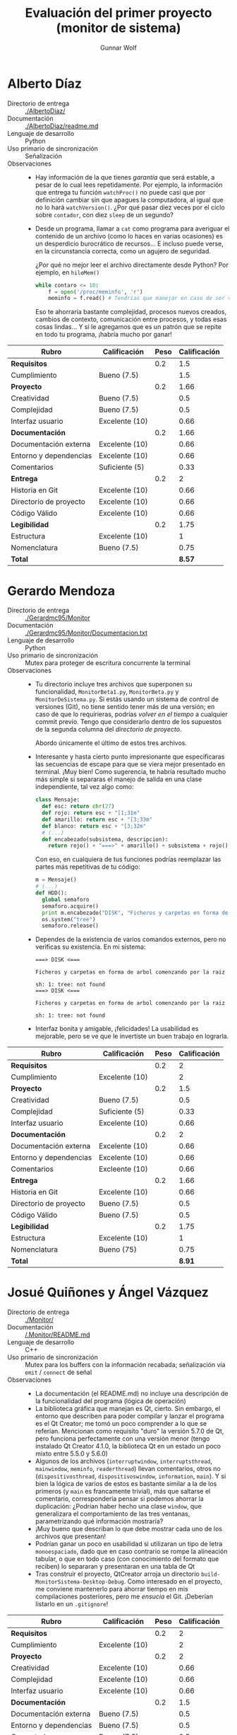 #+title: Evaluación del primer proyecto (monitor de sistema)
#+author: Gunnar Wolf

* Alberto Díaz

- Directorio de entrega :: [[./AlbertoDiaz/]]
- Documentación :: [[./AlbertoDiaz/readme.md]]
- Lenguaje de desarrollo :: Python
- Uso primario de sincronización :: Señalización
- Observaciones ::
  - Hay información de la que tienes /garantía/ que será estable, a
    pesar de lo cual lees repetidamente. Por ejemplo, la información
    que entrega tu función =watchProc()= no puede casi que por
    definición cambiar sin que apagues la computadora, al igual que no
    lo hará =watchVersion()=. ¿Por qué pasar diez veces por el ciclo
    sobre =contador=, con diez =sleep= de un segundo?
  - Desde un programa, llamar a =cat= como programa para averiguar el
    contenido de un archivo (como lo haces en varias ocasiones) es un
    desperdicio burocrático de recursos... E incluso puede verse, en
    la circunstancia correcta, como un agujero de seguridad.

    ¿Por qué no mejor leer el archivo directamente desde Python? Por
    ejemplo, en =hiloMem()=
    #+BEGIN_SRC python
    while contaro <= 10:
        f = open('/proc/meminfo', 'r')
        meminfo = f.read() # Tendrías que manejar en caso de ser >800bytes.
    #+END_SRC
    Eso te ahorraría bastante complejidad, procesos nuevos creados,
    cambios de contexto, comunicación entre procesos, y todas esas
    cosas lindas... Y si le agregamos que es un patrón que se repite
    en todo tu programa, ¡habría mucho por ganar!

| *Rubro*                | *Calificación* | *Peso* | *Calificación* |
|------------------------+----------------+--------+----------------|
| *Requisitos*           |                |    0.2 |            1.5 |
| Cumplimiento           | Bueno (7.5)    |        |            1.5 |
|------------------------+----------------+--------+----------------|
| *Proyecto*             |                |    0.2 |           1.66 |
| Creatividad            | Bueno (7.5)    |        |            0.5 |
| Complejidad            | Bueno (7.5)    |        |            0.5 |
| Interfaz usuario       | Excelente (10) |        |           0.66 |
|------------------------+----------------+--------+----------------|
| *Documentación*        |                |    0.2 |           1.66 |
| Documentación externa  | Excelente (10) |        |           0.66 |
| Entorno y dependencias | Excelente (10) |        |           0.66 |
| Comentarios            | Suficiente (5) |        |           0.33 |
|------------------------+----------------+--------+----------------|
| *Entrega*              |                |    0.2 |              2 |
| Historia en Git        | Excelente (10) |        |           0.66 |
| Directorio de proyecto | Excelente (10) |        |           0.66 |
| Código Válido          | Excelente (10) |        |           0.66 |
|------------------------+----------------+--------+----------------|
| *Legibilidad*          |                |    0.2 |           1.75 |
| Estructura             | Excelente (10) |        |              1 |
| Nomenclatura           | Bueno (7.5)    |        |           0.75 |
|------------------------+----------------+--------+----------------|
| *Total*                |                |        |         *8.57* |
|------------------------+----------------+--------+----------------|


* Gerardo Mendoza

- Directorio de entrega :: [[./Gerardmc95/Monitor]]
- Documentación :: [[./Gerardmc95/Monitor/Documentacion.txt]]
- Lenguaje de desarrollo :: Python
- Uso primario de sincronización :: Mutex para proteger de escritura
     concurrente la terminal
- Observaciones ::
  - Tu directorio incluye tres archivos que superponen su
    funcionalidad, =MonitorBeta1.py=, =MonitorBeta.py= y
    =MonitorDeSistema.py=. Si estás usando un sistema de control de
    versiones (Git), no tiene sentido tener más de una versión; en
    caso de que lo requirieras, podrías /volver en el tiempo/ a
    cualquier commit previo. Tengo que considerarlo dentro de los
    supuestos de la segunda columna del /directorio de proyecto/.

    Abordo únicamente el último de estos tres archivos.
  - Interesante y hasta cierto punto impresionante que especificaras
    las secuencias de escape para que se viera mejor presentado en
    terminal. ¡Muy bien! Como sugerencia, te habría resultado mucho
    más simple si separaras el manejo de salida en una clase
    independiente, tal vez algo como:
    #+BEGIN_SRC python
    class Mensaje:
      def esc: return chr(27)
      def rojo: return esc + "[1;31m"
      def amarillo: return esc + "[3;33m"
      def blanco: return esc + "[3;32m"
      # (...)
      def encabezado(subsistema, descripcion):
        return rojo() + "===>" + amarillo() + subsistema + rojo() + "<===\n" + amarillo() + descripcion + blanco()
    #+END_SRC
    Con eso, en cualquiera de tus funciones podrías reemplazar las
    partes más repetitivas de tu código:
    #+BEGIN_SRC python
    m = Mensaje()
    # (...)
    def HDD():
      global semaforo
      semaforo.acquire()
      print m.encabezado("DISK", "Ficheros y carpetas en forma de árbol comenzando por la raiz")
      os.system("tree")
      semaforo.release()
    #+END_SRC
  - Dependes de la existencia de varios comandos externos, pero no
    verificas su existencia. En mi sistema:
    #+BEGIN_SRC text
    ===> DISK <===

    Ficheros y carpetas en forma de arbol comenzando por la raiz

    sh: 1: tree: not found
    ===> DISK <===

    Ficheros y carpetas en forma de arbol comenzando por la raiz

    sh: 1: tree: not found
    #+END_SRC
  - Interfaz bonita y amigable, ¡felicidades! La usabilidad es
    mejorable, pero se ve que le invertiste un buen trabajo en lograrla.


| *Rubro*                | *Calificación* | *Peso* | *Calificación* |
|------------------------+----------------+--------+----------------|
| *Requisitos*           |                |    0.2 |              2 |
| Cumplimiento           | Excelente (10) |        |              2 |
|------------------------+----------------+--------+----------------|
| *Proyecto*             |                |    0.2 |            1.5 |
| Creatividad            | Bueno (7.5)    |        |            0.5 |
| Complejidad            | Suficiente (5) |        |           0.33 |
| Interfaz usuario       | Excelente (10) |        |           0.66 |
|------------------------+----------------+--------+----------------|
| *Documentación*        |                |    0.2 |              2 |
| Documentación externa  | Excelente (10) |        |           0.66 |
| Entorno y dependencias | Excelente (10) |        |           0.66 |
| Comentarios            | Excleente (10) |        |           0.66 |
|------------------------+----------------+--------+----------------|
| *Entrega*              |                |    0.2 |           1.66 |
| Historia en Git        | Excelente (10) |        |           0.66 |
| Directorio de proyecto | Bueno (7.5)    |        |            0.5 |
| Código Válido          | Bueno (7.5)    |        |            0.5 |
|------------------------+----------------+--------+----------------|
| *Legibilidad*          |                |    0.2 |           1.75 |
| Estructura             | Excelente (10) |        |              1 |
| Nomenclatura           | Bueno (75)     |        |           0.75 |
|------------------------+----------------+--------+----------------|
| *Total*                |                |        |         *8.91* |
|------------------------+----------------+--------+----------------|


* Josué Quiñones y Ángel Vázquez

- Directorio de entrega :: [[./Monitor/]]
- Documentación :: [[/.Monitor/README.md]]
- Lenguaje de desarrollo :: C++
- Uso primario de sincronización :: Mutex para los buffers con la
     información recabada; señalización vía =emit= / =connect= de señal
- Observaciones ::
  - La documentación (el README.md) no incluye una descripción de la
    funcionalidad del programa (lógica de operación)
  - La biblioteca gráfica que manejan es Qt, cierto. Sin embargo, el
    entorno que describen para poder compilar y lanzar el programa es
    el Qt Creator; me tomó un poco comprender a lo que se
    referían. Mencionan como requisito "duro" la versión 5.7.0 de Qt,
    pero funciona perfectamente con una versión menor (tengo instalado
    Qt Creator 4.1.0, la biblioteca Qt en un estado un poco mixto
    entre 5.5.0 y 5.6.0)
  - Algunos de los archivos (=interruptwindow=, =interruptsthread=,
    =mainwindow=, =meminfo=, =readerthread=) llevan comentarios, otros
    no (=dispositivosthread=, =dispositivoswindow=, =information=,
    =main=). Y si bien la lógica de varios de estos es bastante
    similar a la de los primeros (y =main= es francamente trivial),
    más que saltarse el comentario, correspondería pensar si podemos
    ahorrar la duplicación: ¿Podrían haber hecho una clase =window=,
    que generalizara el comportamiento de las tres ventanas,
    parametrizando qué información mostraría?
  - ¡Muy bueno que describan lo que debe mostrar cada uno de los
    archivos que presentan!
  - Podrían ganar un poco en usabilidad si utilizaran un tipo de letra
    =monoespaciado=, dado que en caso contrario se rompe la alineación
    tabular, o que en todo caso (con conocimiento del formato que
    reciben) lo separaran y presentaran en una tabla de Qt
  - Tras construir el proyecto, QtCreator arroja un directorio
    =build-MonitorSistema-Desktop-Debug=. Como interesado en el
    proyecto, me conviene mantenerlo para ahorrar tiempo en mis
    compilaciones posteriores, pero me /ensucia/ el Git. ¡Deberían
    listarlo en un =.gitignore=!

| *Rubro*                | *Calificación* | *Peso* | *Calificación* |
|------------------------+----------------+--------+----------------|
| *Requisitos*           |                |    0.2 |              2 |
| Cumplimiento           | Excelente (10) |        |              2 |
|------------------------+----------------+--------+----------------|
| *Proyecto*             |                |    0.2 |              2 |
| Creatividad            | Excelente (10) |        |           0.66 |
| Complejidad            | Excelente (10) |        |           0.66 |
| Interfaz usuario       | Excelente (10) |        |           0.66 |
|------------------------+----------------+--------+----------------|
| *Documentación*        |                |    0.2 |            1.5 |
| Documentación externa  | Bueno (7.5)    |        |            0.5 |
| Entorno y dependencias | Bueno (7.5)    |        |            0.5 |
| Comentarios            | Bueno (7.5)    |        |            0.5 |
|------------------------+----------------+--------+----------------|
| *Entrega*              |                |    0.2 |           1.82 |
| Historia en Git        | Excelente (10) |        |           0.66 |
| Directorio de proyecto | Bueno (7.5)    |        |            0.5 |
| Código Válido          | Excelente (10) |        |           0.66 |
|------------------------+----------------+--------+----------------|
| *Legibilidad*          |                |    0.2 |              2 |
| Estructura             | Excelente (10) |        |              1 |
| Nomenclatura           | Excelente (10) |        |              1 |
|------------------------+----------------+--------+----------------|
| *Total*                |                |        |         *9.32* |
|------------------------+----------------+--------+----------------|


* Jesús García y Andrés López

- Directorio de entrega :: [[./Monitordesistema]]
- Documentación :: [[./Monitordesistema/Escrito.docx]]
- Lenguaje de desarrollo :: Visual BASIC / C#
- Uso primario de sincronización :: No encontrado
- Observaciones ::
  - Uff... ¡Me hicieron sudar para instalar el entorno de
    construcción! Y tengo que admitir mi derrota: Conseguí montar una
    máquina virtual con Windows 7 y Visual Studio 2010... ¡Pero ni
    siquiera se molestó en abrir el proyecto por haberse desarrollado
    en una versión más nueva!
  - Uso de Git: Una de las principales razones de manejar un sistema
    de seguimiento de cambios (como lo es Git) es que con él ya no
    requieren los directorios por versión, como ustedes lo
    enviaron. Es mucho más fácil (para el desarrollo y para la
    evaluación) tener un único directorio, con la historia completa de
    cambios contenida.
    - Limito mi evaluación al directorio =VERSION4=, los demás los omito
      por completo.
  - Incluyen muchos archivos autogenerados. ¿Son todos ellos
    necesarios?
    - Incluyen subdirectorios derivados de la construcción,
      como =bin= y =obj=, incluyendo archivos objeto ya compilados (como
      =WindowsApplication4.exe=.
  - No veo ningún manejo de mecanismos de sincronización. Posiblemente
    (no estoy seguro) sí de manejo de más de un hilo de ejecución,
    pero no de sincronización. Si efectivamente los manejan, ¡por
    favor háganmelo saber! (repercute bastante en su calificación)
  - Si entiendo correctamente, todo el "andamiaje" en VisualBASIC es
    generado por el entorno de desarrollo, y únicamente el archivo
    fuente =proce.cs= es de ustedes, ¿correcto? (de no ser así,
    comuníquenmelo y reviso la calificación).
    - No, no creo que sea únicamente así :-( ¿La lógica de obtención
      de datos es lo que tienen en =labels.vb=, al reaccionar a
      =Button2.Click()=?
  - Claro... Sería mucho mejor si esto estuviera propiamente
    documentado. No hay prácticamente nada de documentación relativa
    al entorno y dependencias :-(
    - Y ya hablando de documentación, tampoco incluyen nada respecto a
      la lógica que siguan para resolver el problema
    - No incluyen instrucciones de construcción, y yo fui incapaz de
      compilar o ejecutar el proyecto. Confío en que es por impericia
      mía — Les doy 75% en ese rubro, pero les pido que me lo muestren
      funcionando en su equipo.
  - Hicieron un muy buen trabajo de buscar fuentes de datos del
    sistema vía API dentro de los espacios de nombres =My.Computer=,
    =Mu.User=, =System=, etc. ¡Interesante!
  - Llama mi atención que si bien este proyecto fue creado y
    gestionado por un entorno de desarrollo integrado (IDE) no maneja
    en automático indentación y algunos detalles similares. Ejemplo:

    #+BEGIN_SRC C
      namespace ProcessKiller
      { 
          public partial class proce : Form 
      {
          public proce() 
          { 
    #+END_SRC

    La lógica me indicaría que todo el contenido del proyecto debería
    estar indentada un nivel más...

| *Rubro*                | *Calificación* | *Peso* | *Calificación* |
|------------------------+----------------+--------+----------------|
| *Requisitos*           |                |    0.2 |              1 |
| Cumplimiento           | Suficiente (5) |        |              1 |
|------------------------+----------------+--------+----------------|
| *Proyecto*             |                |    0.2 |              2 |
| Creatividad            | Excelente (10) |        |           0.66 |
| Complejidad            | Excelente (10) |        |           0.66 |
| Interfaz usuario       | Excelente (10) |        |           0.66 |
|------------------------+----------------+--------+----------------|
| *Documentación*        |                |    0.2 |           1.16 |
| Documentación externa  | Bueno (7.5)    |        |            0.5 |
| Entorno y dependencias | Suficiente (5) |        |           0.33 |
| Comentarios            | Suficiente (5) |        |           0.33 |
|------------------------+----------------+--------+----------------|
| *Entrega*              |                |    0.2 |           1.33 |
| Historia en Git        | Bueno (7.5)    |        |            0.5 |
| Directorio de proyecto | Suficiente (5) |        |           0.33 |
| Código Válido          | Bueno (7.5)    |        |            0.5 |
|------------------------+----------------+--------+----------------|
| *Legibilidad*          |                |    0.2 |            1.5 |
| Estructura             | Bueno (7.5)    |        |           0.75 |
| Nomenclatura           | Bueno (7.5)    |        |           0.75 |
|------------------------+----------------+--------+----------------|
| *Total*                |                |        |            *7* |
|------------------------+----------------+--------+----------------|


* Abraham Ortega y Bidkar Páez

- Directorio de entrega :: [[./OrtegayPaez]]
- Documentación ::  [[./OrtegayPaez/DOCUMENTACION.pdf]]
- Lenguaje de desarrollo :: Python
- Uso primario de sincronización :: Manejo de mutexes, =QtCore.SIGNAL=
     para notificación de eventos; notificación de progreso por
     indicadores GUI
- Observaciones ::
  - ¡Excelente proyecto! Verdaderamente, ¡felicidades! Se nota que
    trabajaron con dedicación
  - El polimorfismo no es particular de Java, es parte del
    planteamiento básico de la orientación a objetos — ¡y es una pena
    que no estemos más acostumbrados a usarlo!
  - Obviamente, hay espacio para refinaciones posteriores. Por
    ejemplo, resulta incómodo que si estás consultando la lista de
    proceso (particularmente esa por ser la de mayor frecuencia de
    cambios) se redibuje completa. Podrían estructurarlo alrededor de
    un diccionario por PID, y actualizar campos específicos. Pero es
    simplemente cosa de querer buscar detalles...
  - ¡Ah! Falta algo importante desde el punto de vista de interfaz
    usuario: ¿Cómo me salgo del programa? ¡Únicamente matándolo a
    traición!


| *Rubro*                | *Calificación* | *Peso* | *Calificación* |
|------------------------+----------------+--------+----------------|
| *Requisitos*           |                |    0.2 |              2 |
| Cumplimiento           | Excelente (10) |        |              2 |
|------------------------+----------------+--------+----------------|
| *Proyecto*             |                |    0.2 |                |
| Creatividad            | Excelente (10) |        |           0.66 |
| Complejidad            | Excelente (10) |        |           0.66 |
| Interfaz usuario       | Excelente (10) |        |           0.66 |
|------------------------+----------------+--------+----------------|
| *Documentación*        |                |    0.2 |              2 |
| Documentación externa  | Excelente (10) |        |           0.66 |
| Entorno y dependencias | Excelente (10) |        |           0.66 |
| Comentarios            | Excelente (10) |        |           0.66 |
|------------------------+----------------+--------+----------------|
| *Entrega*              |                |    0.2 |              2 |
| Historia en Git        | Excelente (10) |        |           0.66 |
| Directorio de proyecto | Excelente (10) |        |           0.66 |
| Código Válido          | Excelente (10) |        |           0.66 |
|------------------------+----------------+--------+----------------|
| *Legibilidad*          |                |    0.2 |              2 |
| Estructura             | Excelente (10) |        |              1 |
| Nomenclatura           | Excelente (10) |        |              1 |
|------------------------+----------------+--------+----------------|
| *Total*                |                |        |           *10* |
|------------------------+----------------+--------+----------------|


* Max Sánchez

- Directorio de entrega :: [[./PMax_01]]
- Documentación :: [[./PMax_01/documentacion.txt]]
- Lenguaje de desarrollo :: Python
- Uso primario de sincronización :: Mutex protegiendo la lógica
     interna de =obtenerDatos()=; esperar a la finalización de hilos
     derivados mediante =join()=
- Observaciones ::
  - Cumples formalmente con que el programa sea multi-hilos, pero
    mantienes la ejecución plenamente secuencial, sin aprovechar en
    ningún momento el paralelismo. Llegas a emplear un mutex, pero
    resulta innecesario porque es en un único punto, no hay
    concurrencia que controlar.
  - Logras un muy buen conjunto de información de varias fuentes
    distintas, y lo presentas de forma muy coherente. ¡Bien!
  - Documentación externa: No incluye lógica de operación ni ejemplos
    de invocación; no mencionas entorno o dependencias (quedó a mi
    interpretación darme cuenta que no funcionaba por ser Python3,
    falla silenciosamente en Python2).
  - Tip: Tu uso de archivos temporales (=cheat.txt=, =li.txt=,
    =procAc.txt=, etc.) resulta peligroso, puede llevarte a
    importantes agujeros de seguridad relacionados particularmente con
    la concurrencia: Si alguien sabe qué archivos vas a emplear, puede
    medir el tiempo, y sobreescribirlos a medio camino entre su
    escritura y lectura. Además, como ejecutas con privilegios
    elevados (y no verificas preexistencia), puede atacarse por medio
    de la creación de ligas simbólicas para sobreescribir archivos
    arbitrarios en el sistema.

    Te sugiero asomarte a la [[https://docs.python.org/3.5/library/tempfile.html][documentación del módulo tempfile]] para
    mayores detalles.
  - ¡Tu programa elimina archivos de más! ¡Qué bueno que no lo ejecuté
    en otro lugar! Al salir, pregunta:
    #+BEGIN_SRC text
    Es probable que durante la ejecucion de este programa
    se crearan archivos extra, quieres eliminarlos?(s/n): s
    #+END_SRC
    Acto seguido, se había eliminado tu =documentacion.txt=.
  - Incluyes como parte del proyecto subido a Git un archivo compilado
    a bytecode de python, =__pycache__/lib.cpython-35.pyc=. Cuando yo
    ejecuto tu programa, éste se vuelve a compilar y se modifica,
    "ensuciando" mi árbol Git. ¡Deberías haberlo excluído con
    =.gitignore=! (y, ya que estamos, incluir también todos tus
    =*.txt= generados)
  - Un error muy común que observo es que ven como separados el paso
    de escribir el código del de comentarlo. ¡Debe ser realizado en
    conjunto! Sólo eso explica comentarios que indican que olvidaste
    ya lo que pensabas al desarrollar:
    #+BEGIN_SRC python
    ##apartir de aqui es probable que sea dificil de entender
    #+END_SRC
  - Mismo comentario que el que le hice a Alberto: Desde un programa,
    llamar a =cat= como programa para averiguar el contenido de un
    archivo (como lo haces en varias ocasiones) es un desperdicio
    burocrático de recursos... E incluso puede verse, en la
    circunstancia correcta, como un agujero de seguridad.

    ¿Por qué no mejor leer el archivo directamente desde Python? Por
    ejemplo, en =monH()=, podrías hacer:
    #+BEGIN_SRC python
    arch = open('/proc/sched_debug', 'r')
    #+END_SRC
    Eso te ahorraría bastante complejidad, procesos nuevos creados,
    cambios de contexto, comunicación entre procesos, y todas esas
    cosas lindas... Y si le agregamos que es un patrón que se repite
    en todo tu programa, ¡habría mucho por ganar!
  - El significado de /tiempo real/ es muy preciso, y es absoluamente
    distinto de lo que implementas como tu opción #4. Claro, no te lo
    puedo juzgar, porque no lo hemos visto aún ;-) Pero no puedo
    dejarlo de anotar.

| *Rubro*                | *Calificación* | *Peso* | *Calificación* |
|------------------------+----------------+--------+----------------|
| *Requisitos*           |                |    0.2 |            1.5 |
| Cumplimiento           | Bueno (7.5)    |        |            1.5 |
|------------------------+----------------+--------+----------------|
| *Proyecto*             |                |    0.2 |              2 |
| Creatividad            | Excelente (10) |        |           0.66 |
| Complejidad            | Excelente (10) |        |           0.66 |
| Interfaz usuario       | Excelente (10) |        |           0.66 |
|------------------------+----------------+--------+----------------|
| *Documentación*        |                |    0.2 |              1 |
| Documentación externa  | Suficiente (5) |        |           0.33 |
| Entorno y dependencias | Suficiente (5) |        |           0.33 |
| Comentarios            | Suficiente (5) |        |           0.33 |
|------------------------+----------------+--------+----------------|
| *Entrega*              |                |    0.2 |           1.66 |
| Historia en Git        | Bueno (7.5)    |        |            0.5 |
| Directorio de proyecto | Bueno (7.5)    |        |            0.5 |
| Código Válido          | Excelente (10) |        |           0.66 |
|------------------------+----------------+--------+----------------|
| *Legibilidad*          |                |    0.2 |           1.75 |
| Estructura             | Excelente (10) |        |              1 |
| Nomenclatura           | Bueno (7.5)    |        |           0.75 |
|------------------------+----------------+--------+----------------|
| *Total*                |                |        |         *7.94* |
|------------------------+----------------+--------+----------------|


* Sebastián Aguilar

- Directorio de entrega :: [[./Penserbjorne/MonitorSistema]]
- Documentación :: [[./Penserbjorne/MonitorSistema/Readme.md]], [[./Penserbjorne/MonitorSistema/Documentacion/MonitorSistema.pdf]]
- Lenguaje de desarrollo :: C++
- Uso primario de sincronización :: 
- Observaciones :: 

| *Rubro*                | *Calificación* | *Peso* | *Calificación* |
|------------------------+----------------+--------+----------------|
| *Requisitos*           |                |    0.2 |                |
| Cumplimiento           |                |        |                |
|------------------------+----------------+--------+----------------|
| *Proyecto*             |                |    0.2 |                |
| Creatividad            |                |        |                |
| Complejidad            |                |        |                |
| Interfaz usuario       |                |        |                |
|------------------------+----------------+--------+----------------|
| *Documentación*        |                |    0.2 |                |
| Documentación externa  |                |        |                |
| Entorno y dependencias |                |        |                |
| Comentarios            |                |        |                |
|------------------------+----------------+--------+----------------|
| *Entrega*              |                |    0.2 |                |
| Historia en Git        |                |        |                |
| Directorio de proyecto |                |        |                |
| Código Válido          |                |        |                |
|------------------------+----------------+--------+----------------|
| *Legibilidad*          |                |        |                |
| Estructura             |                |        |                |
| Nomenclatura           |                |        |                |
|------------------------+----------------+--------+----------------|
| *Total*                |                |        |                |
|------------------------+----------------+--------+----------------|


* Erik Sanabria

- Directorio de entrega :: [[./Proyecto_Erik_Sebastian]]
- Documentación :: [[./Proyecto_Erik_Sebastian/Readme.md]]
- Lenguaje de desarrollo :: C++
- Uso primario de sincronización :: Maneja una variable de tipo
     =atomic<bool>= para señalizar si ya no hace falta continuar con
     el monitoreo (esto es, si el GUI terminó) para que el recolector
     de datos también termine.
- Observaciones ::
  - Me tuviste un buen rato rascándome la cabeza, sin entender dónde
    estaba la lógica de la aplicación... ¡Hasta que la encontré dentro
    de los encabezados! La convención en C y los lenguajes derivados
    de él es que toda la lógica va en los archivos =*.c=, y en los
    archivos =*.h= únicamente van las declaraciones necesarias para
    que terceros liguen contra éste.
  - Un uso muy limitado de sincronización. 

| *Rubro*                | *Calificación* | *Peso* | *Calificación* |
|------------------------+----------------+--------+----------------|
| *Requisitos*           |                |    0.2 |                |
| Cumplimiento           |                |        |                |
|------------------------+----------------+--------+----------------|
| *Proyecto*             |                |    0.2 |                |
| Creatividad            |                |        |                |
| Complejidad            |                |        |                |
| Interfaz usuario       |                |        |                |
|------------------------+----------------+--------+----------------|
| *Documentación*        |                |    0.2 |                |
| Documentación externa  |                |        |                |
| Entorno y dependencias |                |        |                |
| Comentarios            |                |        |                |
|------------------------+----------------+--------+----------------|
| *Entrega*              |                |    0.2 |                |
| Historia en Git        |                |        |                |
| Directorio de proyecto |                |        |                |
| Código Válido          |                |        |                |
|------------------------+----------------+--------+----------------|
| *Legibilidad*          |                |        |                |
| Estructura             |                |        |                |
| Nomenclatura           |                |        |                |
|------------------------+----------------+--------+----------------|
| *Total*                |                |        |                |
|------------------------+----------------+--------+----------------|


* Yaxkin Sánchez

- Directorio de entrega :: [[./YaxkinSanchez]]
- Documentación :: [[./YaxkinSanchez/MiniMonitor.py]]
- Lenguaje de desarrollo :: Python
- Uso primario de sincronización :: Señalización para actualizar la
     interfaz una vez que los hijos están listos; mutex protegiendo
     contador global de hilos listos
- Observaciones ::
  - ¡Excelente proyecto! Felicidades por un muy buen desarrollo, y por
    un excelente uso de Git para llevarlo.
  - En varios puntos, estás empleando estructuras demasiado rígidas,
    que dificultarían extender tu programa a futuro. Pongo un ejemplos
    que me pareció particularmente revelador, aunque hay más. Bien al
    principio:
    #+BEGIN_SRC python
    #Variables útiles para algunas funciones
    no_funciones_monitor = 15
    #+END_SRC
    Y unas 300 líneas más abajo:
    #+BEGIN_SRC python
    #Hilos que colocan los datos en la interfaz
    def lanzaHilos(screen):
	threading.Thread(target=cpuUsuario, args=[screen]).start()
	threading.Thread(target=cpuSistema, args=[screen]).start()
	threading.Thread(target=cpuInactivo, args=[screen]).start()
	threading.Thread(target=memTotal, args=[screen]).start()
	threading.Thread(target=memLibre, args=[screen]).start()
	threading.Thread(target=memDisponible, args=[screen]).start()
	threading.Thread(target=memUso, args=[screen]).start()
	threading.Thread(target=memSwapTotal, args=[screen]).start()
	threading.Thread(target=memSwapLibre, args=[screen]).start()
	threading.Thread(target=memSwapUso, args=[screen]).start()
	threading.Thread(target=tiempoFuncionamiento, args=[screen]).start()
	threading.Thread(target=tiempoInactivo, args=[screen]).start()
	threading.Thread(target=numProcesos, args=[screen]).start()
	threading.Thread(target=numProcesosEjecucion, args=[screen]).start()
	threading.Thread(target=procesos, args=[screen]).start()
    #+END_SRC
    De entrada... ¿Cómo sabe el lector que ese =15= de
    =no_funciones_monitor= tiene algo que ver con el número de hilos,
    como no sea entendiendo tu manejo de =contador_hilos=? ¿Cómo te
    vas a acordar de actualizarlo siempre que haga falta?

    Tal vez sería mejor (en este caso en particular y sin pensarle
    mucho) hacer una variable global =hilos=:
    #+BEGIN_SRC python
    hilos = [cpuUsuario, cpuSistema, cpuInactivo, memTotal] # mas lo que falte
    no_funciones_monitor = len(hilos)
    # (...)
    def lanzaHilos(screen):
      for h in hilos:
        threading.Thread(target=h, args=[screen]).start()
    #+END_SRC
  - Caes en el mismo patrón de abuso de procesos cuando podrías usar
    simple acceso a archivo que algunos de tus compañeros: Desde un
    programa, llamar a =cat= (o =grep= directamente) como programa
    para averiguar el contenido de un archivo (como lo haces en varias
    ocasiones) es un desperdicio burocrático de recursos... E incluso
    puede verse, en la circunstancia correcta, como un agujero de
    seguridad.

    ¿Por qué no mejor leer el archivo directamente desde Python? En tu
    programa llamas 20 veces a =commands.getoutput()= siguiendo la
    misma lógica. Por ejemplo,
    #+BEGIN_SRC python
    modelo = commands.getoutput("cat /proc/cpuinfo | grep -e 'model\ name*'")
    #+END_SRC

    Esto podrías reemplazarlo por:
    #+BEGIN_SRC python
    import re # Expresiones regulares – Todo lo que hacen grep + sed
    modelo = []
    f.open('/proc/cpuinfo', 'r')
    for line in f.readlines():
      if p.match(line):
        modelo.append( re.sub('model.name.*: ', '', i) )
    #+END_SRC

    Eso te ahorraría bastante complejidad, procesos nuevos creados,
    cambios de contexto, comunicación entre procesos, y todas esas
    cosas lindas... Y si le agregamos que es un patrón que se repite
    en todo tu programa, ¡habría mucho por ganar!

    Ojo, en este último ejemplo mantengo un bug que tienes, que
    concatena a todas las repeticiones del modelo del CPU, una por
    núcleo. ¡Deberías tomar la primera únicamente! :-)

| *Rubro*                | *Calificación* | *Peso* | *Calificación* |
|------------------------+----------------+--------+----------------|
| *Requisitos*           |                |    0.2 |              2 |
| Cumplimiento           | Excelente (10) |        |              2 |
|------------------------+----------------+--------+----------------|
| *Proyecto*             |                |    0.2 |              2 |
| Creatividad            | Excelente (10) |        |           0.66 |
| Complejidad            | Excelente (10) |        |           0.66 |
| Interfaz usuario       | Excelente (10) |        |           0.66 |
|------------------------+----------------+--------+----------------|
| *Documentación*        |                |    0.2 |              2 |
| Documentación externa  | Excelente (10) |        |           0.66 |
| Entorno y dependencias | Excelente (10) |        |           0.66 |
| Comentarios            | Excelente (10) |        |           0.66 |
|------------------------+----------------+--------+----------------|
| *Entrega*              |                |    0.2 |              2 |
| Historia en Git        | Excelente (10) |        |           0.66 |
| Directorio de proyecto | Excelente (10) |        |           0.66 |
| Código Válido          | Excelente (10) |        |           0.66 |
|------------------------+----------------+--------+----------------|
| *Legibilidad*          |                |        |              2 |
| Estructura             | Excelente (10) |        |              1 |
| Nomenclatura           | Excelente (10) |        |              1 |
|------------------------+----------------+--------+----------------|
| *Total*                |                |        |           *10* |
|------------------------+----------------+--------+----------------|

